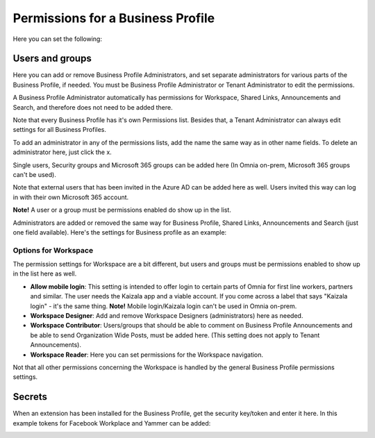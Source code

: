 Permissions for a Business Profile
===========================================
Here you can set the following:

.. image:: security-business-profile-672.png

Users and groups
******************
Here you can add or remove Business Profile Administrators, and set separate administrators for various parts of the Business Profile, if needed. You must be Business Profile Administrator or Tenant Administrator to edit the permissions. 

A Business Profile Administrator automatically has permissions for Workspace, Shared Links, Announcements and Search, and therefore does not need to be added there. 

.. image:: permissions-business-profile-612.png

Note that every Business Profile has it's own Permissions list. Besides that, a Tenant Administrator can always edit settings for all Business Profiles.

To add an administrator in any of the permissions lists, add the name the same way as in other name fields. To delete an administrator here, just click the x. 

Single users, Security groups and Microsoft 365 groups can be added here (In Omnia on-prem, Microsoft 365 groups can't be used). 

Note that external users that has been invited in the Azure AD can be added here as well. Users invited this way can log in with their own Microsoft 365 account.

**Note!** A user or a group must be permissions enabled do show up in the list.

Administrators are added or removed the same way for Business Profile, Shared Links, Announcements and Search (just one field available). Here's the settings for Business profile as an example:

.. image:: permissons-pb.png

Options for Workspace
-----------------------------
The permission settings for Workspace are a bit different, but users and groups must be permissions enabled to show up in the list here as well.

.. image:: permissions-workspace-new612.png

+ **Allow mobile login**: This setting is intended to offer login to certain parts of Omnia for first line workers, partners and similar. The user needs the Kaizala app and a viable account. If you come across a label that says "Kaizala login" - it's the same thing. **Note!** Mobile login/Kaizala login can't be used in Omnia on-prem. 
+ **Workspace Designer**: Add and remove Workspace Designers (administrators) here as needed.
+ **Workspace Contributor**: Users/groups that should be able to comment on Business Profile Announcements and be able to send Organization Wide Posts, must be added here. (This setting does not apply to Tenant Announcements).
+ **Workspace Reader**: Here you can set permissions for the Workspace navigation. 

Not that all other permissions concerning the Workspace is handled by the general Business Profile permissions settings.

Secrets
********
When an extension has been installed for the Business Profile, get the security key/token and enter it here. In this example tokens for Facebook Workplace and Yammer can be added:

.. image:: secrets-business-profile-612.png

